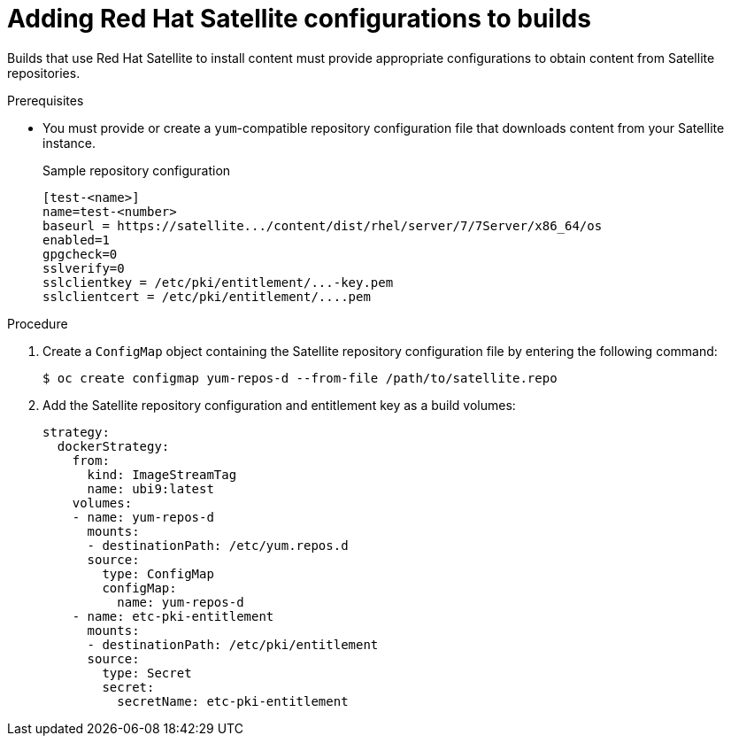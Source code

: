 // Module included in the following assemblies:
//
//* builds/running-entitled-builds.adoc

:_mod-docs-content-type: PROCEDURE
[id="builds-source-input-satellite-config_{context}"]
= Adding Red Hat Satellite configurations to builds

Builds that use Red Hat Satellite to install content must provide appropriate configurations to obtain content from Satellite repositories.

.Prerequisites

* You must provide or create a `yum`-compatible repository configuration file that downloads content from your Satellite instance.
+

.Sample repository configuration
+
[source,terminal]
----
[test-<name>]
name=test-<number>
baseurl = https://satellite.../content/dist/rhel/server/7/7Server/x86_64/os
enabled=1
gpgcheck=0
sslverify=0
sslclientkey = /etc/pki/entitlement/...-key.pem
sslclientcert = /etc/pki/entitlement/....pem
----

.Procedure

. Create a `ConfigMap` object containing the Satellite repository configuration file by entering the following command:
+
[source,terminal]
----
$ oc create configmap yum-repos-d --from-file /path/to/satellite.repo
----

. Add the Satellite repository configuration and entitlement key as a build volumes:
+
[source,yaml]
----
strategy:
  dockerStrategy:
    from:
      kind: ImageStreamTag
      name: ubi9:latest
    volumes:
    - name: yum-repos-d
      mounts:
      - destinationPath: /etc/yum.repos.d
      source:
        type: ConfigMap
        configMap:
          name: yum-repos-d
    - name: etc-pki-entitlement
      mounts:
      - destinationPath: /etc/pki/entitlement
      source:
        type: Secret
        secret:
          secretName: etc-pki-entitlement
----
